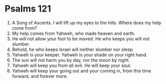 ﻿
* Psalms 121
1. A Song of Ascents. I will lift up my eyes to the hills. Where does my help come from? 
2. My help comes from Yahweh, who made heaven and earth. 
3. He will not allow your foot to be moved. He who keeps you will not slumber. 
4. Behold, he who keeps Israel will neither slumber nor sleep. 
5. Yahweh is your keeper. Yahweh is your shade on your right hand. 
6. The sun will not harm you by day, nor the moon by night. 
7. Yahweh will keep you from all evil. He will keep your soul. 
8. Yahweh will keep your going out and your coming in, from this time forward, and forever more. 
